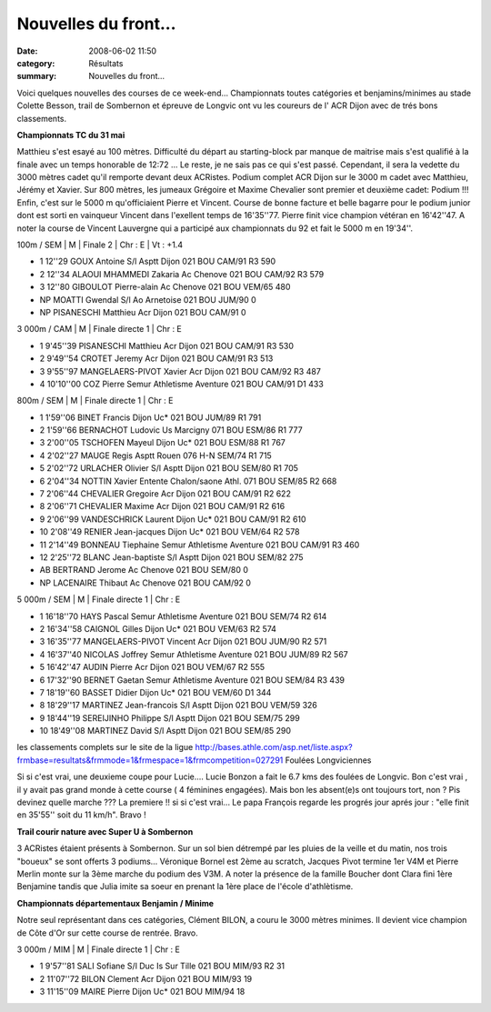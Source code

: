 Nouvelles du front...
=====================

:date: 2008-06-02 11:50
:category: Résultats
:summary: Nouvelles du front...

Voici quelques nouvelles des courses de ce week-end... Championnats toutes catégories et benjamins/minimes au stade Colette Besson, trail de Sombernon et épreuve de Longvic ont vu les coureurs de l' ACR Dijon avec de trés bons classements.

**Championnats TC du 31 mai**

Matthieu s'est esayé au 100 mètres. Difficulté du départ au starting-block par manque de maitrise mais s'est qualifié à la finale avec un temps honorable de 12:72 ... Le reste, je ne sais pas ce qui s'est passé. Cependant, il sera la vedette du 3000 mètres cadet qu'il remporte devant deux ACRistes. Podium complet ACR Dijon sur le 3000 m cadet avec Matthieu, Jérémy et Xavier. Sur 800 mètres, les jumeaux Grégoire et Maxime Chevalier sont premier et deuxième cadet: Podium !!!
Enfin, c'est sur le 5000 m qu'officiaient Pierre et Vincent. Course de bonne facture et belle bagarre pour le podium junior dont est sorti en vainqueur Vincent dans l'exellent temps de 16'35''77. Pierre finit vice champion vétéran en 16'42''47.
A noter la course de Vincent Lauvergne qui a participé aux championnats du 92 et fait le 5000 m en 19'34''.

100m / SEM | M | Finale 2 | Chr : E | Vt : +1.4

- 1 	12''29 	GOUX Antoine 	S/l Asptt Dijon 	021 	BOU 	CAM/91 	R3 	590
- 2 	12''34 	ALAOUI MHAMMEDI Zakaria 	Ac Chenove 	021 	BOU 	CAM/92 	R3 	579
- 3 	12''80 	GIBOULOT Pierre-alain 	Ac Chenove 	021 	BOU 	VEM/65 	  	480
- 	NP 	MOATTI Gwendal 	S/l Ao Arnetoise 	021 	BOU 	JUM/90 	  	0
- 	NP 	PISANESCHI Matthieu 	Acr Dijon 	021 	BOU 	CAM/91 	  	0

3 000m / CAM | M | Finale directe 1 | Chr : E

- 1 	9'45''39 	PISANESCHI Matthieu 	Acr Dijon 	021 	BOU 	CAM/91 	R3 	530
- 2 	9'49''54 	CROTET Jeremy 	Acr Dijon 	021 	BOU 	CAM/91 	R3 	513
- 3 	9'55''97 	MANGELAERS-PIVOT Xavier 	Acr Dijon 	021 	BOU 	CAM/92 	R3 	487
- 4 	10'10''00 	COZ Pierre 	Semur Athletisme Aventure 	021 	BOU 	CAM/91 	D1 	433

800m / SEM | M | Finale directe 1 | Chr : E

- 1 	1'59''06 	BINET Francis 	Dijon Uc* 	021 	BOU 	JUM/89 	R1 	791
- 2 	1'59''66 	BERNACHOT Ludovic 	Us Marcigny 	071 	BOU 	ESM/86 	R1 	777
- 3 	2'00''05 	TSCHOFEN Mayeul 	Dijon Uc* 	021 	BOU 	ESM/88 	R1 	767
- 4 	2'02''27 	MAUGE Regis 	Asptt Rouen 	076 	H-N 	SEM/74 	R1 	715
- 5 	2'02''72 	URLACHER Olivier 	S/l Asptt Dijon 	021 	BOU 	SEM/80 	R1 	705
- 6 	2'04''34 	NOTTIN Xavier 	Entente Chalon/saone Athl. 	071 	BOU 	SEM/85 	R2 	668
- 7 	2'06''44 	CHEVALIER Gregoire 	Acr Dijon 	021 	BOU 	CAM/91 	R2 	622
- 8 	2'06''71 	CHEVALIER Maxime 	Acr Dijon 	021 	BOU 	CAM/91 	R2 	616
- 9 	2'06''99 	VANDESCHRICK Laurent 	Dijon Uc* 	021 	BOU 	CAM/91 	R2 	610
- 10 	2'08''49 	RENIER Jean-jacques 	Dijon Uc* 	021 	BOU 	VEM/64 	R2 	578
- 11 	2'14''49 	BONNEAU Tiephaine 	Semur Athletisme Aventure 	021 	BOU 	CAM/91 	R3 	460
- 12 	2'25''72 	BLANC Jean-baptiste 	S/l Asptt Dijon 	021 	BOU 	SEM/82 	  	275
- 	AB 	BERTRAND Jerome 	Ac Chenove 	021 	BOU 	SEM/80 	  	0
- 	NP 	LACENAIRE Thibaut 	Ac Chenove 	021 	BOU 	CAM/92 	  	0

5 000m / SEM | M | Finale directe 1 | Chr : E

- 1 	16'18''70 	HAYS Pascal 	Semur Athletisme Aventure 	021 	BOU 	SEM/74 	R2 	614
- 2 	16'34''58 	CAIGNOL Gilles 	Dijon Uc* 	021 	BOU 	VEM/63 	R2 	574
- 3 	16'35''77 	MANGELAERS-PIVOT Vincent 	Acr Dijon 	021 	BOU 	JUM/90 	R2 	571
- 4 	16'37''40 	NICOLAS Joffrey 	Semur Athletisme Aventure 	021 	BOU 	JUM/89 	R2 	567
- 5 	16'42''47 	AUDIN Pierre 	Acr Dijon 	021 	BOU 	VEM/67 	R2 	555
- 6 	17'32''90 	BERNET Gaetan 	Semur Athletisme Aventure 	021 	BOU 	SEM/84 	R3 	439
- 7 	18'19''60 	BASSET Didier 	Dijon Uc* 	021 	BOU 	VEM/60 	D1 	344
- 8 	18'29''17 	MARTINEZ Jean-francois 	S/l Asptt Dijon 	021 	BOU 	VEM/59 	  	326
- 9 	18'44''19 	SEREIJINHO Philippe 	S/l Asptt Dijon 	021 	BOU 	SEM/75 	  	299
- 10 	18'49''08 	MARTINEZ David 	S/l Asptt Dijon 	021 	BOU 	SEM/85 	  	290

les classements complets sur le site de la ligue
http://bases.athle.com/asp.net/liste.aspx?frmbase=resultats&frmmode=1&frmespace=1&frmcompetition=027291
Foulées Longviciennes

Si si c'est vrai, une deuxieme coupe pour Lucie....
Lucie Bonzon a fait le 6.7 kms des foulées de Longvic. Bon c'est vrai , il y avait pas grand monde à cette course ( 4 féminines engagées). Mais bon les absent(e)s ont toujours tort, non ?
Pis devinez quelle marche ??? La premiere !! si si c'est vrai... Le papa François regarde les progrés jour aprés jour : "elle finit en 35'55'' soit du 11 km/h".  Bravo !

**Trail courir nature avec Super U à Sombernon**

3 ACRistes étaient présents à Sombernon. Sur un sol bien détrempé par les pluies de la veille et du matin, nos trois "boueux" se sont offerts 3 podiums... Véronique Bornel est 2ème au scratch, Jacques Pivot termine 1er V4M et Pierre Merlin monte sur la 3ème marche du podium des V3M.
A noter la présence de la famille Boucher dont Clara fini 1ère Benjamine tandis que Julia imite sa soeur en prenant la 1ère place de l'école d'athlètisme.

**Championnats départementaux Benjamin / Minime**

Notre seul représentant dans ces catégories, Clément BILON, a couru le 3000 mètres minimes. Il devient vice champion de Côte d'Or sur cette course de rentrée. Bravo.

3 000m / MIM | M | Finale directe 1 | Chr : E

- 1 	9'57''81 	SALI Sofiane 	S/l Duc Is Sur Tille 	021 	BOU 	MIM/93 	R2 	31
- 2 	11'07''72 	BILON Clement 	Acr Dijon 	021 	BOU 	MIM/93 	  	19
- 3 	11'15''09 	MAIRE Pierre 	Dijon Uc* 	021 	BOU 	MIM/94 	  	18 

.. _GOUX Antoine: javascript:bddThrowAthlete('resultats',%201962514,%201)
.. _ALAOUI MHAMMEDI Zakaria: javascript:bddThrowAthlete('resultats',%201962503,%201)
.. _GIBOULOT Pierre-alain: javascript:bddThrowAthlete('resultats',%20417402,%201)
.. _MOATTI Gwendal: javascript:bddThrowAthlete('resultats',%20130115,%201)
.. _PISANESCHI Matthieu: javascript:bddThrowAthlete('resultats',%202162887,%201)
.. _CROTET Jeremy: javascript:bddThrowAthlete('resultats',%201576397,%201)
.. _MANGELAERS-PIVOT Xavier: javascript:bddThrowAthlete('resultats',%201602136,%201)
.. _COZ Pierre: javascript:bddThrowAthlete('resultats',%202130926,%201)
.. _BINET Francis: javascript:bddThrowAthlete('resultats',%2097419,%201)
.. _BERNACHOT Ludovic: javascript:bddThrowAthlete('resultats',%204082,%201)
.. _TSCHOFEN Mayeul: javascript:bddThrowAthlete('resultats',%2086969,%201)
.. _MAUGE Regis: javascript:bddThrowAthlete('resultats',%2071078,%201)
.. _URLACHER Olivier: javascript:bddThrowAthlete('resultats',%2091907,%201)
.. _NOTTIN Xavier: javascript:bddThrowAthlete('resultats',%2086079,%201)
.. _CHEVALIER Gregoire: javascript:bddThrowAthlete('resultats',%201077312,%201)
.. _CHEVALIER Maxime: javascript:bddThrowAthlete('resultats',%201006620,%201)
.. _VANDESCHRICK Laurent: javascript:bddThrowAthlete('resultats',%2092034,%201)
.. _RENIER Jean-jacques: javascript:bddThrowAthlete('resultats',%2052251,%201)
.. _BONNEAU Tiephaine: javascript:bddThrowAthlete('resultats',%202172892,%201)
.. _BLANC Jean-baptiste: javascript:bddThrowAthlete('resultats',%2086105,%201)
.. _BERTRAND Jerome: javascript:bddThrowAthlete('resultats',%2092095,%201)
.. _LACENAIRE Thibaut: javascript:bddThrowAthlete('resultats',%201619824,%201)
.. _HAYS Pascal: javascript:bddThrowAthlete('resultats',%2082497,%201)
.. _CAIGNOL Gilles: javascript:bddThrowAthlete('resultats',%20339572,%201)
.. _MANGELAERS-PIVOT Vincent: javascript:bddThrowAthlete('resultats',%20620739,%201)
.. _NICOLAS Joffrey: javascript:bddThrowAthlete('resultats',%202130925,%201)
.. _AUDIN Pierre: javascript:bddThrowAthlete('resultats',%2032304,%201)
.. _BERNET Gaetan: javascript:bddThrowAthlete('resultats',%202059304,%201)
.. _BASSET Didier: javascript:bddThrowAthlete('resultats',%2091933,%201)
.. _MARTINEZ Jean-francois: javascript:bddThrowAthlete('resultats',%2091856,%201)
.. _SEREIJINHO Philippe: javascript:bddThrowAthlete('resultats',%2097431,%201)
.. _MARTINEZ David: javascript:bddThrowAthlete('resultats',%2097426,%201)
.. _http://bases.athle.com/asp.net/liste.aspx?frmbase=resultats&frmmode=1&frmespace=1&frmcompetition=027291: http://bases.athle.com/asp.net/liste.aspx?frmbase=resultats&frmmode=1&frmespace=1&frmcompetition=027291
.. _SALI Sofiane: javascript:bddThrowAthlete('resultats',%202056516,%201)
.. _BILON Clement: javascript:bddThrowAthlete('resultats',%202050122,%201)
.. _MAIRE Pierre: javascript:bddThrowAthlete('resultats',%202162842,%201)
